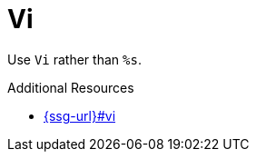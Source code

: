 :navtitle: Vi
:keywords: reference, rule, Vi

= Vi

Use `Vi` rather than `%s`.

.Additional Resources

* link:{ssg-url}#vi[]

